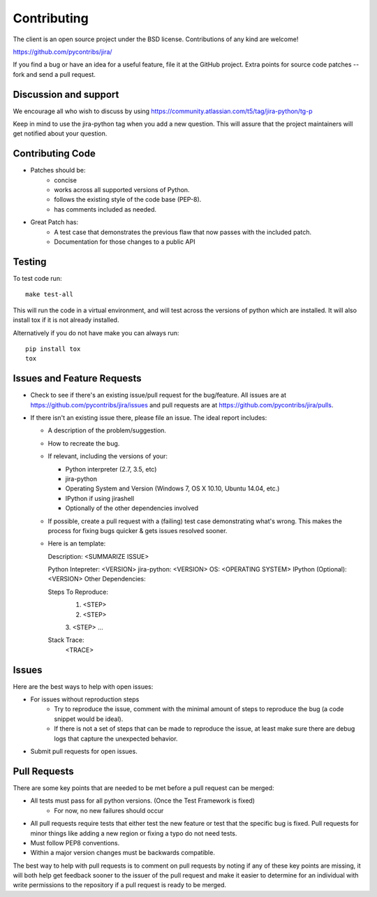 ************
Contributing
************

The client is an open source project under the BSD license. 
Contributions of any kind are welcome!

https://github.com/pycontribs/jira/

If you find a bug or have an idea for a useful feature, file it at the GitHub
project. Extra points for source code patches -- fork and send a pull request.


Discussion and support
**********************

We encourage all who wish to discuss by using https://community.atlassian.com/t5/tag/jira-python/tg-p

Keep in mind to use the jira-python tag when you add a new question. This will
assure that the project maintainers will get notified about your question.


Contributing Code
*****************

* Patches should be:
    * concise
    * works across all supported versions of Python.
    * follows the existing style of the code base (PEP-8).
    * has comments included as needed.

* Great Patch has:
    * A test case that demonstrates the previous flaw that now passes with the included patch.
    * Documentation for those changes to a public API


Testing
*******

To test code run::

    make test-all

This will run the code in a virtual environment, and will test across the
versions of python which are installed. It will also install tox if it is
not already installed.

Alternatively if you do not have make you can always run::

    pip install tox
    tox

Issues and Feature Requests
***************************

* Check to see if there's an existing issue/pull request for the
  bug/feature. All issues are at https://github.com/pycontribs/jira/issues
  and pull requests are at https://github.com/pycontribs/jira/pulls.
* If there isn't an existing issue there, please file an issue. The ideal
  report includes:

  * A description of the problem/suggestion.
  * How to recreate the bug.
  * If relevant, including the versions of your:

    * Python interpreter (2.7, 3.5, etc)
    * jira-python
    * Operating System and Version (Windows 7, OS X 10.10, Ubuntu 14.04, etc.)
    * IPython if using jirashell
    * Optionally of the other dependencies involved

  * If possible, create a pull request with a (failing) test case demonstrating
    what's wrong. This makes the process for fixing bugs quicker & gets issues
    resolved sooner.
  * Here is an template::

    Description: <SUMMARIZE ISSUE>

    Python Intepreter: <VERSION>
    jira-python: <VERSION>
    OS: <OPERATING SYSTEM>
    IPython (Optional): <VERSION>
    Other Dependencies:

    Steps To Reproduce:
        1. <STEP>
        2. <STEP>
        3. <STEP>
        ...

    Stack Trace:
        <TRACE>


Issues
******
Here are the best ways to help with open issues:

* For issues without reproduction steps
    * Try to reproduce the issue, comment with the minimal amount of steps to
      reproduce the bug (a code snippet would be ideal).
    * If there is not a set of steps that can be made to reproduce the issue,
      at least make sure there are debug logs that capture the unexpected behavior.

* Submit pull requests for open issues.


Pull Requests
*************
There are some key points that are needed to be met before a pull request
can be merged:

* All tests must pass for all python versions. (Once the Test Framework is fixed)
    * For now, no new failures should occur

* All pull requests require tests that either test the new feature or test
  that the specific bug is fixed. Pull requests for minor things like
  adding a new region or fixing a typo do not need tests.
* Must follow PEP8 conventions.
* Within a major version changes must be backwards compatible.

The best way to help with pull requests is to comment on pull requests by
noting if any of these key points are missing, it will both help get feedback
sooner to the issuer of the pull request and make it easier to determine for
an individual with write permissions to the repository if a pull request
is ready to be merged.
